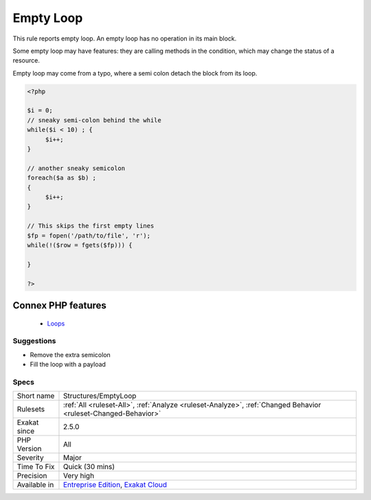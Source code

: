 .. _structures-emptyloop:


.. _empty-loop:

Empty Loop
++++++++++

.. meta::
	:description:
		Empty Loop: This rule reports empty loop.
	:twitter:card: summary_large_image
	:twitter:site: @exakat
	:twitter:title: Empty Loop
	:twitter:description: Empty Loop: This rule reports empty loop
	:twitter:creator: @exakat
	:twitter:image:src: https://www.exakat.io/wp-content/uploads/2020/06/logo-exakat.png
	:og:image: https://www.exakat.io/wp-content/uploads/2020/06/logo-exakat.png
	:og:title: Empty Loop
	:og:type: article
	:og:description: This rule reports empty loop
	:og:url: https://exakat.readthedocs.io/en/latest/Reference/Rules/Empty Loop.html
	:og:locale: en

.. raw:: html


	<script type="application/ld+json">{"@context":"https:\/\/schema.org","@graph":[{"@type":"WebPage","@id":"https:\/\/php-tips.readthedocs.io\/en\/latest\/Reference\/Rules\/Structures\/EmptyLoop.html","url":"https:\/\/php-tips.readthedocs.io\/en\/latest\/Reference\/Rules\/Structures\/EmptyLoop.html","name":"Empty Loop","isPartOf":{"@id":"https:\/\/www.exakat.io\/"},"datePublished":"Fri, 10 Jan 2025 09:46:18 +0000","dateModified":"Fri, 10 Jan 2025 09:46:18 +0000","description":"This rule reports empty loop","inLanguage":"en-US","potentialAction":[{"@type":"ReadAction","target":["https:\/\/exakat.readthedocs.io\/en\/latest\/Empty Loop.html"]}]},{"@type":"WebSite","@id":"https:\/\/www.exakat.io\/","url":"https:\/\/www.exakat.io\/","name":"Exakat","description":"Smart PHP static analysis","inLanguage":"en-US"}]}</script>

This rule reports empty loop. An empty loop has no operation in its main block. 

Some empty loop may have features: they are calling methods in the condition, which may change the status of a resource. 

Empty loop may come from a typo, where a semi colon detach the block from its loop.

.. code-block:: php
   
   <?php
   
   $i = 0;
   // sneaky semi-colon behind the while
   while($i < 10) ; {
   	$i++;
   }
   
   // another sneaky semicolon
   foreach($a as $b) ; 
   {
   	$i++;
   }
   
   // This skips the first empty lines
   $fp = fopen('/path/to/file', 'r');
   while(!($row = fgets($fp))) {
   	
   }
   
   ?>
Connex PHP features
-------------------

  + `Loops <https://php-dictionary.readthedocs.io/en/latest/dictionary/loop.ini.html>`_


Suggestions
___________

* Remove the extra semicolon
* Fill the loop with a payload




Specs
_____

+--------------+-------------------------------------------------------------------------------------------------------------------------+
| Short name   | Structures/EmptyLoop                                                                                                    |
+--------------+-------------------------------------------------------------------------------------------------------------------------+
| Rulesets     | :ref:`All <ruleset-All>`, :ref:`Analyze <ruleset-Analyze>`, :ref:`Changed Behavior <ruleset-Changed-Behavior>`          |
+--------------+-------------------------------------------------------------------------------------------------------------------------+
| Exakat since | 2.5.0                                                                                                                   |
+--------------+-------------------------------------------------------------------------------------------------------------------------+
| PHP Version  | All                                                                                                                     |
+--------------+-------------------------------------------------------------------------------------------------------------------------+
| Severity     | Major                                                                                                                   |
+--------------+-------------------------------------------------------------------------------------------------------------------------+
| Time To Fix  | Quick (30 mins)                                                                                                         |
+--------------+-------------------------------------------------------------------------------------------------------------------------+
| Precision    | Very high                                                                                                               |
+--------------+-------------------------------------------------------------------------------------------------------------------------+
| Available in | `Entreprise Edition <https://www.exakat.io/entreprise-edition>`_, `Exakat Cloud <https://www.exakat.io/exakat-cloud/>`_ |
+--------------+-------------------------------------------------------------------------------------------------------------------------+


